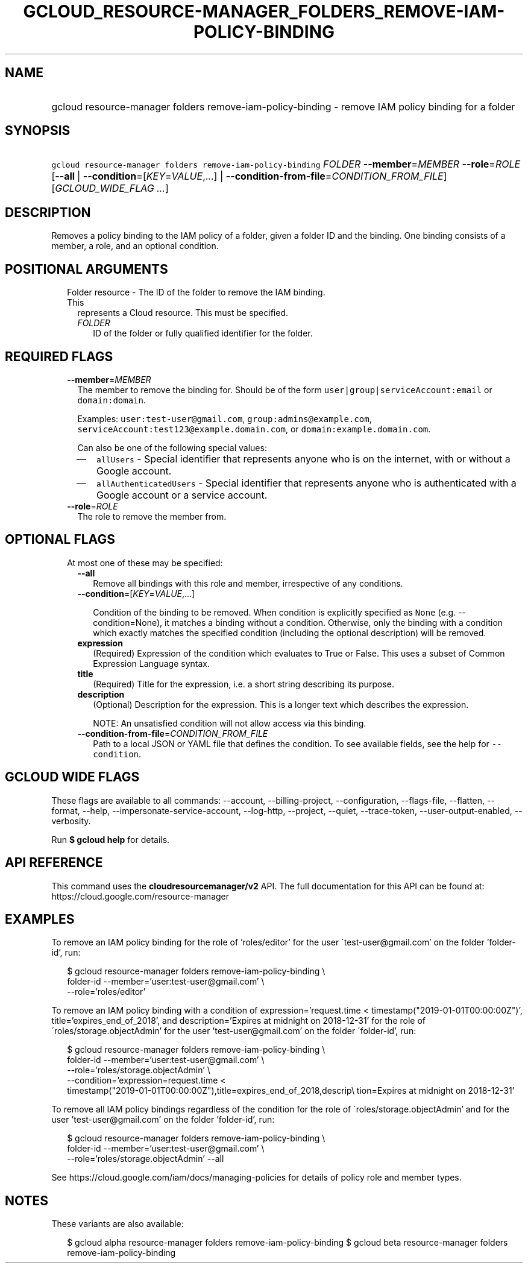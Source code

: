 
.TH "GCLOUD_RESOURCE\-MANAGER_FOLDERS_REMOVE\-IAM\-POLICY\-BINDING" 1



.SH "NAME"
.HP
gcloud resource\-manager folders remove\-iam\-policy\-binding \- remove IAM policy binding for a folder



.SH "SYNOPSIS"
.HP
\f5gcloud resource\-manager folders remove\-iam\-policy\-binding\fR \fIFOLDER\fR \fB\-\-member\fR=\fIMEMBER\fR \fB\-\-role\fR=\fIROLE\fR [\fB\-\-all\fR\ |\ \fB\-\-condition\fR=[\fIKEY\fR=\fIVALUE\fR,...]\ |\ \fB\-\-condition\-from\-file\fR=\fICONDITION_FROM_FILE\fR] [\fIGCLOUD_WIDE_FLAG\ ...\fR]



.SH "DESCRIPTION"

Removes a policy binding to the IAM policy of a folder, given a folder ID and
the binding. One binding consists of a member, a role, and an optional
condition.



.SH "POSITIONAL ARGUMENTS"

.RS 2m
.TP 2m

Folder resource \- The ID of the folder to remove the IAM binding. This
represents a Cloud resource. This must be specified.

.RS 2m
.TP 2m
\fIFOLDER\fR
ID of the folder or fully qualified identifier for the folder.


.RE
.RE
.sp

.SH "REQUIRED FLAGS"

.RS 2m
.TP 2m
\fB\-\-member\fR=\fIMEMBER\fR
The member to remove the binding for. Should be of the form
\f5user|group|serviceAccount:email\fR or \f5domain:domain\fR.

Examples: \f5user:test\-user@gmail.com\fR, \f5group:admins@example.com\fR,
\f5serviceAccount:test123@example.domain.com\fR, or
\f5domain:example.domain.com\fR.

Can also be one of the following special values:
.RS 2m
.IP "\(em" 2m
\f5allUsers\fR \- Special identifier that represents anyone who is on the
internet, with or without a Google account.
.IP "\(em" 2m
\f5allAuthenticatedUsers\fR \- Special identifier that represents anyone who is
authenticated with a Google account or a service account.
.RE
.RE
.sp

.RS 2m
.TP 2m
\fB\-\-role\fR=\fIROLE\fR
The role to remove the member from.


.RE
.sp

.SH "OPTIONAL FLAGS"

.RS 2m
.TP 2m

At most one of these may be specified:

.RS 2m
.TP 2m
\fB\-\-all\fR
Remove all bindings with this role and member, irrespective of any conditions.

.TP 2m
\fB\-\-condition\fR=[\fIKEY\fR=\fIVALUE\fR,...]

Condition of the binding to be removed. When condition is explicitly specified
as \f5None\fR (e.g. \-\-condition=None), it matches a binding without a
condition. Otherwise, only the binding with a condition which exactly matches
the specified condition (including the optional description) will be removed.

.TP 2m
\fBexpression\fR
(Required) Expression of the condition which evaluates to True or False. This
uses a subset of Common Expression Language syntax.

.TP 2m
\fBtitle\fR
(Required) Title for the expression, i.e. a short string describing its purpose.

.TP 2m
\fBdescription\fR
(Optional) Description for the expression. This is a longer text which describes
the expression.

NOTE: An unsatisfied condition will not allow access via this binding.

.TP 2m
\fB\-\-condition\-from\-file\fR=\fICONDITION_FROM_FILE\fR
Path to a local JSON or YAML file that defines the condition. To see available
fields, see the help for \f5\-\-condition\fR.


.RE
.RE
.sp

.SH "GCLOUD WIDE FLAGS"

These flags are available to all commands: \-\-account, \-\-billing\-project,
\-\-configuration, \-\-flags\-file, \-\-flatten, \-\-format, \-\-help,
\-\-impersonate\-service\-account, \-\-log\-http, \-\-project, \-\-quiet,
\-\-trace\-token, \-\-user\-output\-enabled, \-\-verbosity.

Run \fB$ gcloud help\fR for details.



.SH "API REFERENCE"

This command uses the \fBcloudresourcemanager/v2\fR API. The full documentation
for this API can be found at: https://cloud.google.com/resource\-manager



.SH "EXAMPLES"

To remove an IAM policy binding for the role of 'roles/editor' for the user
\'test\-user@gmail.com' on the folder 'folder\-id', run:

.RS 2m
$ gcloud resource\-manager folders remove\-iam\-policy\-binding \e
    folder\-id \-\-member='user:test\-user@gmail.com' \e
    \-\-role='roles/editor'
.RE

To remove an IAM policy binding with a condition of expression='request.time <
timestamp("2019\-01\-01T00:00:00Z")', title='expires_end_of_2018', and
description='Expires at midnight on 2018\-12\-31' for the role of
\'roles/storage.objectAdmin' for the user 'test\-user@gmail.com' on the folder
\'folder\-id', run:

.RS 2m
$ gcloud resource\-manager folders remove\-iam\-policy\-binding \e
    folder\-id \-\-member='user:test\-user@gmail.com' \e
    \-\-role='roles/storage.objectAdmin' \e
    \-\-condition='expression=request.time <
 timestamp("2019\-01\-01T00:00:00Z"),title=expires_end_of_2018,descrip\e
tion=Expires at midnight on 2018\-12\-31'
.RE

To remove all IAM policy bindings regardless of the condition for the role of
\'roles/storage.objectAdmin' and for the user 'test\-user@gmail.com' on the
folder 'folder\-id', run:

.RS 2m
$ gcloud resource\-manager folders remove\-iam\-policy\-binding \e
    folder\-id \-\-member='user:test\-user@gmail.com' \e
    \-\-role='roles/storage.objectAdmin' \-\-all
.RE

See https://cloud.google.com/iam/docs/managing\-policies for details of policy
role and member types.



.SH "NOTES"

These variants are also available:

.RS 2m
$ gcloud alpha resource\-manager folders remove\-iam\-policy\-binding
$ gcloud beta resource\-manager folders remove\-iam\-policy\-binding
.RE

